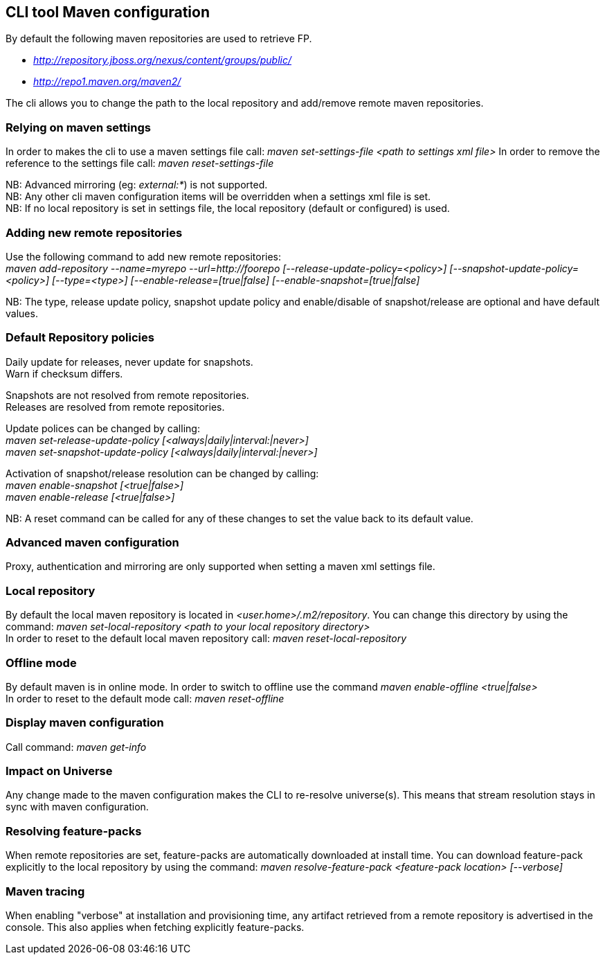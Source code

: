 ## CLI tool Maven configuration
By default the following maven repositories are used to retrieve FP. 

* _http://repository.jboss.org/nexus/content/groups/public/_
* _http://repo1.maven.org/maven2/_

The cli allows you to 
change the path to the local repository and add/remove remote maven repositories.

### Relying on maven settings
In order to makes the cli to use a maven settings file call: _maven set-settings-file <path to settings xml file>_
In order to remove the reference to the settings file call: _maven reset-settings-file_ +

NB: Advanced mirroring (eg: _external:*_) is not supported. + 
NB: Any other cli maven configuration items will be overridden when a settings xml file is set. +
NB: If no local repository is set in settings file, the local repository (default or configured) is used.

### Adding new remote repositories
Use the following command to add new remote repositories: +
_maven add-repository --name=myrepo --url=http://foorepo [--release-update-policy=<policy>] 
[--snapshot-update-policy=<policy>] [--type=<type>] [--enable-release=[true|false] [--enable-snapshot=[true|false]_ +

NB: The type, release update policy, snapshot update policy and enable/disable of snapshot/release are optional and have default values.

### Default Repository policies
Daily update for releases, never update for snapshots. +
Warn if checksum differs.

Snapshots are not resolved from remote repositories. + 
Releases are resolved from remote repositories.

Update polices can be changed by calling: +
_maven set-release-update-policy [<always|daily|interval:|never>]_ +
_maven set-snapshot-update-policy [<always|daily|interval:|never>]_

Activation of snapshot/release resolution can be changed by calling: +
_maven enable-snapshot [<true|false>]_ +
_maven enable-release [<true|false>]_

NB: A reset command can be called for any of these changes to set the value back to its default value.

### Advanced maven configuration
Proxy, authentication and mirroring are only supported when setting a maven xml settings file.

### Local repository
By default the local maven repository is located in _<user.home>/.m2/repository_. 
You can change this directory by using the command: _maven set-local-repository <path to your local repository directory>_ +
In order to reset to the default local maven repository call: _maven reset-local-repository_

### Offline mode
By default maven is in online mode. In order to switch to offline use the command _maven enable-offline <true|false>_ +
In order to reset to the default mode call: _maven reset-offline_

### Display maven configuration
Call command: _maven get-info_

### Impact on Universe
Any change made to the maven configuration makes the CLI to re-resolve universe(s). 
This means that stream resolution stays in sync with maven configuration.

### Resolving feature-packs
When remote repositories are set, feature-packs are automatically downloaded at install time. 
You can download feature-pack explicitly to the local repository by using the 
command: _maven resolve-feature-pack <feature-pack location> [--verbose]_

### Maven tracing
When enabling "verbose" at installation and provisioning time, any artifact retrieved 
from a remote repository is advertised in the console. This also
applies when fetching explicitly feature-packs.

